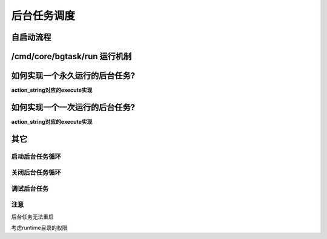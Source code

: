####################################################################################################
**后台任务调度**
####################################################################################################

******************************************************************************************
**自启动流程**
******************************************************************************************

.. image:: ../_static/自启动流程.png
    :align: center

******************************************************************************************
**/cmd/core/bgtask/run 运行机制**
******************************************************************************************

.. image:: ../_static/后台任务运行机制.png
    :align: center


******************************************************************************************
**如何实现一个永久运行的后台任务?**
******************************************************************************************

.. code-block:: php
    :linenos:

    <?php
        BgTaskServer::addTask('action_string', [], BgTaskServer::EXEC_TYPE_FORVER);
    ?>

**action_string对应的execute实现**

.. code-block:: php
    :linenos:

    <?php
        while(true) {
    
        }

        // 或者

        return BgTaskServer::execForeverInterval(function () {}, interval_times);
    ?>


******************************************************************************************
**如何实现一个一次运行的后台任务?**
******************************************************************************************

**action_string对应的execute实现**

.. code-block:: php
    :linenos:

    <?php
        BgTaskServer::addTask('action_string', [], BgTaskServer::EXEC_TYPE_ONCE);
    ?>


******************************************************************************************
**其它**
******************************************************************************************

================================================================================
**启动后台任务循环**
================================================================================

.. code-block:: php
    :linenos:

    http://host/proj/admin


================================================================================
**关闭后台任务循环**
================================================================================

.. code-block:: php
    :linenos:

    http://host/proj/admin/core/bgtask/restart

================================================================================
**调试后台任务**
================================================================================

.. code-block:: php
    :linenos:

    <?php
        public function execute(CRequest $request) {
            $bg_task = ItemModel::make('bg_task')->addConditions([
                new NoComidCondition(),
                new EqualCondition('task_id','id'),
            ])
            ->execute();
            if (!$bg_task) {
                return new \CStringData('bg_task 不存在');
            }
            exec('php index.php ' . $bg_task['action'] . ' ' . $bg_task['id'], $out_put);
            return new \CStringData('输出结果：'.implode("\n<br>", $out_put));
        }
    ?>


================================================================================
**注意**
================================================================================

后台任务无法重启

考虑runtime目录的权限